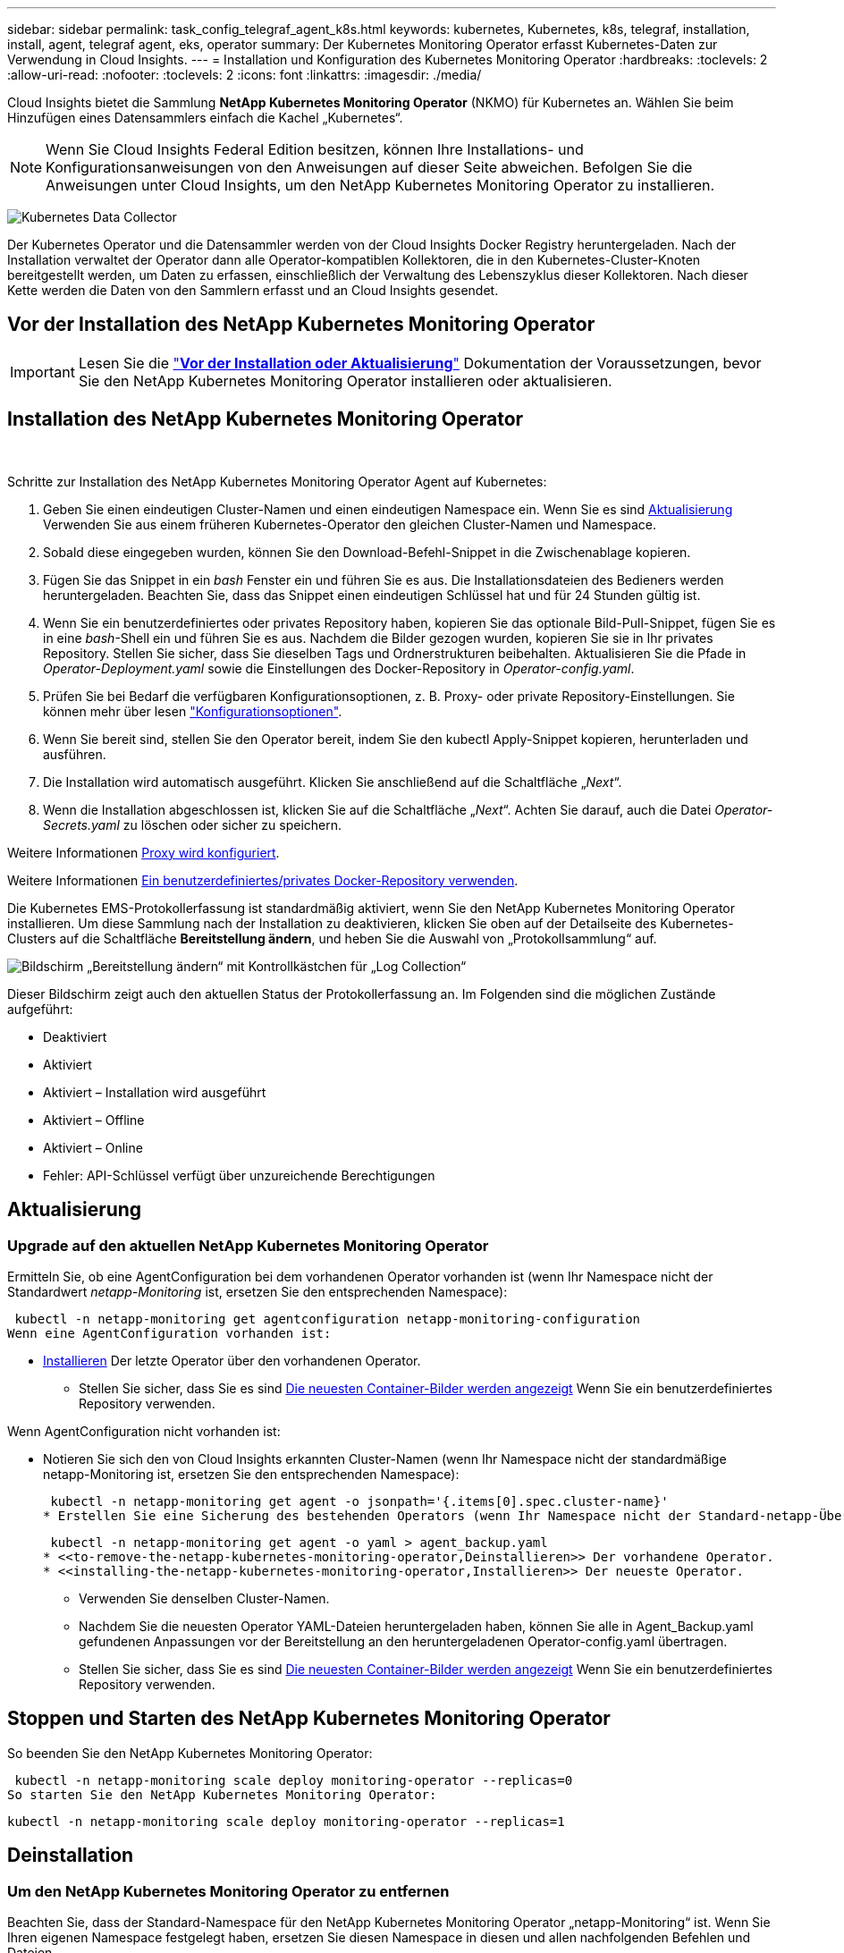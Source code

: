 ---
sidebar: sidebar 
permalink: task_config_telegraf_agent_k8s.html 
keywords: kubernetes, Kubernetes, k8s, telegraf, installation, install, agent, telegraf agent, eks, operator 
summary: Der Kubernetes Monitoring Operator erfasst Kubernetes-Daten zur Verwendung in Cloud Insights. 
---
= Installation und Konfiguration des Kubernetes Monitoring Operator
:hardbreaks:
:toclevels: 2
:allow-uri-read: 
:nofooter: 
:toclevels: 2
:icons: font
:linkattrs: 
:imagesdir: ./media/


[role="lead"]
Cloud Insights bietet die Sammlung *NetApp Kubernetes Monitoring Operator* (NKMO) für Kubernetes an. Wählen Sie beim Hinzufügen eines Datensammlers einfach die Kachel „Kubernetes“.


NOTE: Wenn Sie Cloud Insights Federal Edition besitzen, können Ihre Installations- und Konfigurationsanweisungen von den Anweisungen auf dieser Seite abweichen. Befolgen Sie die Anweisungen unter Cloud Insights, um den NetApp Kubernetes Monitoring Operator zu installieren.

image:kubernetes_tile.png["Kubernetes Data Collector"]


toc::[]
Der Kubernetes Operator und die Datensammler werden von der Cloud Insights Docker Registry heruntergeladen. Nach der Installation verwaltet der Operator dann alle Operator-kompatiblen Kollektoren, die in den Kubernetes-Cluster-Knoten bereitgestellt werden, um Daten zu erfassen, einschließlich der Verwaltung des Lebenszyklus dieser Kollektoren. Nach dieser Kette werden die Daten von den Sammlern erfasst und an Cloud Insights gesendet.



== Vor der Installation des NetApp Kubernetes Monitoring Operator


IMPORTANT: Lesen Sie die link:pre-requisites_for_k8s_operator.html["*Vor der Installation oder Aktualisierung*"] Dokumentation der Voraussetzungen, bevor Sie den NetApp Kubernetes Monitoring Operator installieren oder aktualisieren.



== Installation des NetApp Kubernetes Monitoring Operator

image:NKMO-Instructions-1.png[""]
image:NKMO-Instructions-2.png[""]

.Schritte zur Installation des NetApp Kubernetes Monitoring Operator Agent auf Kubernetes:
. Geben Sie einen eindeutigen Cluster-Namen und einen eindeutigen Namespace ein. Wenn Sie es sind <<Aktualisierung,Aktualisierung>> Verwenden Sie aus einem früheren Kubernetes-Operator den gleichen Cluster-Namen und Namespace.
. Sobald diese eingegeben wurden, können Sie den Download-Befehl-Snippet in die Zwischenablage kopieren.
. Fügen Sie das Snippet in ein _bash_ Fenster ein und führen Sie es aus. Die Installationsdateien des Bedieners werden heruntergeladen. Beachten Sie, dass das Snippet einen eindeutigen Schlüssel hat und für 24 Stunden gültig ist.
. Wenn Sie ein benutzerdefiniertes oder privates Repository haben, kopieren Sie das optionale Bild-Pull-Snippet, fügen Sie es in eine _bash_-Shell ein und führen Sie es aus. Nachdem die Bilder gezogen wurden, kopieren Sie sie in Ihr privates Repository. Stellen Sie sicher, dass Sie dieselben Tags und Ordnerstrukturen beibehalten. Aktualisieren Sie die Pfade in _Operator-Deployment.yaml_ sowie die Einstellungen des Docker-Repository in _Operator-config.yaml_.
. Prüfen Sie bei Bedarf die verfügbaren Konfigurationsoptionen, z. B. Proxy- oder private Repository-Einstellungen. Sie können mehr über lesen link:telegraf_agent_k8s_config_options.html["Konfigurationsoptionen"].
. Wenn Sie bereit sind, stellen Sie den Operator bereit, indem Sie den kubectl Apply-Snippet kopieren, herunterladen und ausführen.
. Die Installation wird automatisch ausgeführt. Klicken Sie anschließend auf die Schaltfläche „_Next_“.
. Wenn die Installation abgeschlossen ist, klicken Sie auf die Schaltfläche „_Next_“. Achten Sie darauf, auch die Datei _Operator-Secrets.yaml_ zu löschen oder sicher zu speichern.


Weitere Informationen <<configuring-proxy-support,Proxy wird konfiguriert>>.

Weitere Informationen <<using-a-custom-or-private-docker-repository,Ein benutzerdefiniertes/privates Docker-Repository verwenden>>.

Die Kubernetes EMS-Protokollerfassung ist standardmäßig aktiviert, wenn Sie den NetApp Kubernetes Monitoring Operator installieren. Um diese Sammlung nach der Installation zu deaktivieren, klicken Sie oben auf der Detailseite des Kubernetes-Clusters auf die Schaltfläche *Bereitstellung ändern*, und heben Sie die Auswahl von „Protokollsammlung“ auf.

image:K8s_Modify_Deployment_Screen.png["Bildschirm „Bereitstellung ändern“ mit Kontrollkästchen für „Log Collection“"]

Dieser Bildschirm zeigt auch den aktuellen Status der Protokollerfassung an. Im Folgenden sind die möglichen Zustände aufgeführt:

* Deaktiviert
* Aktiviert
* Aktiviert – Installation wird ausgeführt
* Aktiviert – Offline
* Aktiviert – Online
* Fehler: API-Schlüssel verfügt über unzureichende Berechtigungen




== Aktualisierung



=== Upgrade auf den aktuellen NetApp Kubernetes Monitoring Operator

Ermitteln Sie, ob eine AgentConfiguration bei dem vorhandenen Operator vorhanden ist (wenn Ihr Namespace nicht der Standardwert _netapp-Monitoring_ ist, ersetzen Sie den entsprechenden Namespace):

 kubectl -n netapp-monitoring get agentconfiguration netapp-monitoring-configuration
Wenn eine AgentConfiguration vorhanden ist:

* <<installing-the-netapp-kubernetes-monitoring-operator,Installieren>> Der letzte Operator über den vorhandenen Operator.
+
** Stellen Sie sicher, dass Sie es sind <<using-a-custom-or-private-docker-repository,Die neuesten Container-Bilder werden angezeigt>> Wenn Sie ein benutzerdefiniertes Repository verwenden.




Wenn AgentConfiguration nicht vorhanden ist:

* Notieren Sie sich den von Cloud Insights erkannten Cluster-Namen (wenn Ihr Namespace nicht der standardmäßige netapp-Monitoring ist, ersetzen Sie den entsprechenden Namespace):
+
 kubectl -n netapp-monitoring get agent -o jsonpath='{.items[0].spec.cluster-name}'
* Erstellen Sie eine Sicherung des bestehenden Operators (wenn Ihr Namespace nicht der Standard-netapp-Überwachung ist, ersetzen Sie den entsprechenden Namespace):
+
 kubectl -n netapp-monitoring get agent -o yaml > agent_backup.yaml
* <<to-remove-the-netapp-kubernetes-monitoring-operator,Deinstallieren>> Der vorhandene Operator.
* <<installing-the-netapp-kubernetes-monitoring-operator,Installieren>> Der neueste Operator.
+
** Verwenden Sie denselben Cluster-Namen.
** Nachdem Sie die neuesten Operator YAML-Dateien heruntergeladen haben, können Sie alle in Agent_Backup.yaml gefundenen Anpassungen vor der Bereitstellung an den heruntergeladenen Operator-config.yaml übertragen.
** Stellen Sie sicher, dass Sie es sind <<using-a-custom-or-private-docker-repository,Die neuesten Container-Bilder werden angezeigt>> Wenn Sie ein benutzerdefiniertes Repository verwenden.






== Stoppen und Starten des NetApp Kubernetes Monitoring Operator

So beenden Sie den NetApp Kubernetes Monitoring Operator:

 kubectl -n netapp-monitoring scale deploy monitoring-operator --replicas=0
So starten Sie den NetApp Kubernetes Monitoring Operator:

 kubectl -n netapp-monitoring scale deploy monitoring-operator --replicas=1


== Deinstallation



=== Um den NetApp Kubernetes Monitoring Operator zu entfernen

Beachten Sie, dass der Standard-Namespace für den NetApp Kubernetes Monitoring Operator „netapp-Monitoring“ ist.  Wenn Sie Ihren eigenen Namespace festgelegt haben, ersetzen Sie diesen Namespace in diesen und allen nachfolgenden Befehlen und Dateien.

Neuere Versionen des Überwachungsoperators können mit den folgenden Befehlen deinstalliert werden:

....
kubectl -n <NAMESPACE> delete agent -l installed-by=nkmo-<NAMESPACE>
kubectl -n <NAMESPACE> delete clusterrole,clusterrolebinding,crd,svc,deploy,role,rolebinding,secret,sa -l installed-by=nkmo-<NAMESPACE>
....
Wenn der Überwachungsoperator in seinem eigenen dedizierten Namespace bereitgestellt wurde, löschen Sie den Namespace:

 kubectl delete ns <NAMESPACE>
Wenn der erste Befehl „Keine Ressourcen gefunden“ zurückgibt, verwenden Sie die folgenden Anweisungen, um ältere Versionen des Überwachungsoperators zu deinstallieren.

Führen Sie jeden der folgenden Befehle in der Reihenfolge aus. Abhängig von Ihrer aktuellen Installation können einige dieser Befehle Nachrichten ‘object not found’ zurückgeben. Diese Meldungen können sicher ignoriert werden.

....
kubectl -n <NAMESPACE> delete agent agent-monitoring-netapp
kubectl delete crd agents.monitoring.netapp.com
kubectl -n <NAMESPACE> delete role agent-leader-election-role
kubectl delete clusterrole agent-manager-role agent-proxy-role agent-metrics-reader <NAMESPACE>-agent-manager-role <NAMESPACE>-agent-proxy-role <NAMESPACE>-cluster-role-privileged
kubectl delete clusterrolebinding agent-manager-rolebinding agent-proxy-rolebinding agent-cluster-admin-rolebinding <NAMESPACE>-agent-manager-rolebinding <NAMESPACE>-agent-proxy-rolebinding <NAMESPACE>-cluster-role-binding-privileged
kubectl delete <NAMESPACE>-psp-nkmo
kubectl delete ns <NAMESPACE>
....
Wenn zuvor eine Sicherheitskontextbeschränkung erstellt wurde:

 kubectl delete scc telegraf-hostaccess


== Über Kube-State-Metrics

Der NetApp Kubernetes Monitoring Operator installiert kube-State-Metriken automatisch. Gleichzeitig ist keine Interaktion mit den Benutzern erforderlich.



=== kube-State-Metrics Counters

Verwenden Sie die folgenden Links, um auf Informationen zu diesen kube State-Metriken zuzugreifen:

. https://github.com/kubernetes/kube-state-metrics/blob/master/docs/configmap-metrics.md["Kennzahlen für die Konfigmap"]
. https://github.com/kubernetes/kube-state-metrics/blob/master/docs/daemonset-metrics.md["DemonSet Metrics"]
. https://github.com/kubernetes/kube-state-metrics/blob/master/docs/deployment-metrics.md["Implementierungsmetriken"]
. https://github.com/kubernetes/kube-state-metrics/blob/master/docs/ingress-metrics.md["Ingress Metrics"]
. https://github.com/kubernetes/kube-state-metrics/blob/master/docs/namespace-metrics.md["Namespace-Kennzahlen"]
. https://github.com/kubernetes/kube-state-metrics/blob/master/docs/node-metrics.md["Node-Kennzahlen"]
. https://github.com/kubernetes/kube-state-metrics/blob/master/docs/persistentvolume-metrics.md["Persistente Volume-Kennzahlen"]
. https://github.com/kubernetes/kube-state-metrics/blob/master/docs/persistentvolumeclaim-metrics.md["Kenngrößen Für Die Forderung Im Persistenten Volume"]
. https://github.com/kubernetes/kube-state-metrics/blob/master/docs/pod-metrics.md["Pod-Metriken"]
. https://github.com/kubernetes/kube-state-metrics/blob/master/docs/replicaset-metrics.md["Kennzahlen für ReplicaSet"]
. https://github.com/kubernetes/kube-state-metrics/blob/master/docs/secret-metrics.md["Geheimkennzahlen"]
. https://github.com/kubernetes/kube-state-metrics/blob/master/docs/service-metrics.md["Service-Kennzahlen"]
. https://github.com/kubernetes/kube-state-metrics/blob/master/docs/statefulset-metrics.md["StatfulSet-Kennzahlen"]


'''
 == Configuring the Operator
In neueren Versionen des Operators können die am häufigsten geänderten Einstellungen in der benutzerdefinierten Ressource _AgentConfiguration_ konfiguriert werden. Sie können diese Ressource bearbeiten, bevor Sie den Operator bereitstellen, indem Sie die Datei _Operator-config.yaml_ bearbeiten. Diese Datei enthält kommentierte Beispiele für einige Einstellungen. Siehe Liste von link:telegraf_agent_k8s_config_options.html["Verfügbare Einstellungen"] Für die neueste Version des Bedieners.

Sie können diese Ressource auch bearbeiten, nachdem der Operator bereitgestellt wurde. Verwenden Sie dazu den folgenden Befehl:

 kubectl -n netapp-monitoring edit AgentConfiguration
Um festzustellen, ob die bereitgestellte Version des Operators AgentConfiguration unterstützt, führen Sie den folgenden Befehl aus:

 kubectl get crd agentconfigurations.monitoring.netapp.com
Wenn die Meldung „Fehler vom Server (notfound)“ angezeigt wird, muss Ihr Bediener aktualisiert werden, bevor Sie die AgentConfiguration verwenden können.



=== Proxy-Unterstützung Wird Konfiguriert

An zwei Stellen können Sie in Ihrer Umgebung einen Proxy verwenden, um den NetApp Kubernetes Monitoring Operator zu installieren. Es kann sich um dieselben oder separate Proxy-Systeme handelt:

* Proxy benötigt bei Ausführung des Installationscodes Snippet (mit "Curl"), um das System, an dem das Snippet ausgeführt wird, mit Ihrer Cloud Insights-Umgebung zu verbinden
* Proxy für die Kommunikation mit Ihrer Cloud Insights Umgebung durch das Ziel-Kubernetes-Cluster


Wenn Sie einen Proxy für diesen oder beide verwenden, müssen Sie für die Installation des NetApp Kubernetes Operating Monitor zunächst sicherstellen, dass Ihr Proxy konfiguriert ist und eine gute Kommunikation mit Ihrer Cloud Insights-Umgebung ermöglicht. Wenn Sie über einen Proxy verfügen und über den Server/die VM auf Cloud Insights zugreifen können, von dem aus Sie den Operator installieren möchten, wird Ihr Proxy wahrscheinlich richtig konfiguriert.

Legen Sie für den Proxy, der zur Installation des NetApp Kubernetes Operating Monitor verwendet wurde, vor der Installation des Operators die Umgebungsvariablen _http_Proxy/https_Proxy_ fest. In einigen Proxy-Umgebungen müssen Sie möglicherweise auch die Variable _no_Proxy Environment_ festlegen.

Um die Variable(en) festzulegen, führen Sie auf Ihrem System *vor* der Installation des NetApp Kubernetes Monitoring Operators folgende Schritte aus:

. Legen Sie die Umgebungsvariable _https_Proxy_ und/oder _http_Proxy_ für den aktuellen Benutzer fest:
+
.. Wenn der Proxy, der eingerichtet wird, keine Authentifizierung (Benutzername/Passwort) aufweist, führen Sie den folgenden Befehl aus:
+
 export https_proxy=<proxy_server>:<proxy_port>
.. Wenn der Proxy, der eingerichtet wird, über Authentifizierung (Benutzername/Passwort) verfügt, führen Sie folgenden Befehl aus:
+
 export http_proxy=<proxy_username>:<proxy_password>@<proxy_server>:<proxy_port>




Nachdem Sie alle diese Anweisungen gelesen haben, installieren Sie den Proxy, der für die Kommunikation Ihres Kubernetes Clusters mit Ihrer Cloud Insights-Umgebung verwendet wurde.

Konfigurieren Sie den Proxy-Abschnitt von AgentConfiguration in Operator-config.yaml, bevor Sie den NetApp Kubernetes Monitoring Operator bereitstellen.

[listing]
----
agent:
  ...
  proxy:
    server: <server for proxy>
    port: <port for proxy>
    username: <username for proxy>
    password: <password for proxy>

    # In the noproxy section, enter a comma-separated list of
    # IP addresses and/or resolvable hostnames that should bypass
    # the proxy
    noproxy: <comma separated list>

    isTelegrafProxyEnabled: true
    isFluentbitProxyEnabled: <true or false> # true if Events Log enabled
    isCollectorsProxyEnabled: <true or false> # true if Network Performance and Map enabled
    isAuProxyEnabled: <true or false> # true if AU enabled
  ...
...
----


=== Verwenden eines benutzerdefinierten oder privaten Docker Repositorys

Standardmäßig sendet der NetApp Kubernetes Monitoring Operator Container-Images aus dem Cloud Insights-Repository. Wenn Sie ein Kubernetes-Cluster als Ziel für das Monitoring verwenden und der Cluster so konfiguriert ist, dass er nur Container-Images aus einem benutzerdefinierten oder privaten Docker-Repository oder der Container-Registrierung zieht, müssen Sie den Zugriff auf die Container konfigurieren, die vom NetApp Kubernetes Monitoring Operator benötigt werden.

Führen Sie das „Image Pull Snippet“ aus der NetApp Monitoring Operator Installationskachel aus. Dieser Befehl meldet sich beim Cloud Insights-Repository an, zieht alle Image-Abhängigkeiten für den Operator und meldet sich vom Cloud Insights-Repository ab. Wenn Sie dazu aufgefordert werden, geben Sie das angegebene temporäre Repository-Passwort ein. Mit diesem Befehl werden alle vom Bediener verwendeten Bilder heruntergeladen, einschließlich optionaler Funktionen. Nachfolgend sehen Sie, für welche Funktionen diese Bilder verwendet werden.

Core Operator-Funktionalität und Kubernetes Monitoring

* netapp Monitoring
* ci-kube-rbac-Proxy
* ci-ksm
* ci-telegraf
* Distroless-root-user


Ereignisprotokoll

* ci-Fluent-Bit
* ci-kubernetes-Event-Exporteur


Netzwerkleistung und -Zuordnung

* ci-Netz-Beobachter


Übertragen Sie das Operator-Docker-Image gemäß Ihren Unternehmensrichtlinien in das private/lokale/unternehmenseigene Docker-Repository. Stellen Sie sicher, dass die Bild-Tags und Verzeichnispfade zu diesen Bildern in Ihrem Repository mit denen im Cloud Insights-Repository übereinstimmen.

Bearbeiten Sie die Bereitstellung des Monitoring-Operators in Operator-Deployment.yaml, und ändern Sie alle Bildverweise, um Ihr privates Docker-Repository zu verwenden.

....
image: <docker repo of the enterprise/corp docker repo>/kube-rbac-proxy:<ci-kube-rbac-proxy version>
image: <docker repo of the enterprise/corp docker repo>/netapp-monitoring:<version>
....
Bearbeiten Sie die AgentConfiguration in Operator-config.yaml, um die neue Position des Docker-Repo zu berücksichtigen. Erstellen Sie ein neues imagePullSecret für Ihr privates Repository. Weitere Informationen finden Sie unter _https://kubernetes.io/docs/tasks/configure-pod-container/pull-image-private-registry/_

[listing]
----
agent:
  ...
  # An optional docker registry where you want docker images to be pulled from as compared to CI's docker registry
  # Please see documentation link here: https://docs.netapp.com/us-en/cloudinsights/task_config_telegraf_agent_k8s.html#using-a-custom-or-private-docker-repository
  dockerRepo: your.docker.repo/long/path/to/test
  # Optional: A docker image pull secret that maybe needed for your private docker registry
  dockerImagePullSecret: docker-secret-name
----


=== OpenShift-Anweisungen

Wenn Sie OpenShift 4.6 oder höher ausführen, müssen Sie die AgentConfiguration in _Operator-config.yaml_ bearbeiten, um die Einstellung _runPrivileged_ zu aktivieren:

....
# Set runPrivileged to true SELinux is enabled on your kubernetes nodes
runPrivileged: true
....
OpenShift kann zusätzliche Sicherheitsstufen implementieren, die den Zugriff auf einige Kubernetes-Komponenten blockieren könnten.



== Ein Hinweis über Geheimnisse

Löschen Sie die folgenden Ressourcen aus der Datei _Operator-Setup.yaml_, um die Berechtigung für den NetApp-Kubernetes-Überwachungsoperator zu entfernen, um die Geheimnisse im gesamten Cluster anzuzeigen:

[listing]
----
 ClusterRole/netapp-ci-<namespace>-agent-secret-clusterrole
 ClusterRoleBinding/netapp-ci-<namespace>-agent-secret-clusterrolebinding
----
Wenn es sich um ein Upgrade handelt, löschen Sie auch die Ressourcen aus Ihrem Cluster:

[listing]
----
 kubectl delete ClusterRole/netapp-ci-<namespace>-agent-secret-clusterrole
 kubectl delete ClusterRoleBinding/netapp-ci-<namespace>-agent-secret-clusterrolebinding
----
Wenn die Änderungsanalyse aktiviert ist, ändern Sie die Optionen _AgentConfiguration_ oder _Operator-config.yaml_, um den Änderungsmanagementabschnitt zu entkommentieren und _kindsToIgnoreFromWatch: '"Secrets"_ im Bereich Change-Management aufzunehmen. Notieren Sie sich das Vorhandensein und die Position von einfachen und doppelten Anführungszeichen in dieser Zeile.

....
# change-management:
  ...
  # # A comma separated list of kinds to ignore from watching from the default set of kinds watched by the collector
  # # Each kind will have to be prefixed by its apigroup
  # # Example: '"networking.k8s.io.networkpolicies,batch.jobs", "authorization.k8s.io.subjectaccessreviews"'
  kindsToIgnoreFromWatch: '"secrets"'
  ...
....


== Überprüfen Von Kubernetes Prüfsummen

Das Cloud Insights Agent-Installationsprogramm führt Integritätsprüfungen durch. Einige Benutzer müssen jedoch vor der Installation oder Anwendung heruntergeladener Artefakte möglicherweise ihre eigenen Überprüfungen durchführen. Um einen nur-Download-Vorgang durchzuführen (im Gegensatz zum Standard-Download-and-install), können diese Benutzer den Agent-Installation Befehl erhalten von der UI und entfernen Sie die nachhängbare "Installation" Option.

Führen Sie hierzu folgende Schritte aus:

. Kopieren Sie das Agent Installer-Snippet wie angewiesen.
. Anstatt das Snippet in ein Befehlsfenster einzufügen, fügen Sie es in einen Texteditor ein.
. Entfernen Sie den nachfolgenden „--install“ aus dem Befehl.
. Kopieren Sie den gesamten Befehl aus dem Texteditor.
. Fügen Sie es nun in Ihr Befehlsfenster ein (in einem Arbeitsverzeichnis) und führen Sie es aus.
+
** Download und Installation (Standard):
+
 installerName=cloudinsights-rhel_centos.sh … && sudo -E -H ./$installerName --download –-install
** Nur Download:
+
 installerName=cloudinsights-rhel_centos.sh … && sudo -E -H ./$installerName --download




Der Download-Only-Befehl lädt alle erforderlichen Artefakte vom Cloud Insights in das Arbeitsverzeichnis herunter.  Die Artefakte umfassen, dürfen aber nicht beschränkt sein auf:

* Ein Installationsskript
* Einer Umgebungsdatei
* YAML-Dateien
* Eine signierte Prüfsumme-Datei (sha256.signed)
* Eine PEM-Datei (netapp_cert.pem) zur Signaturverifizierung


Das Installationsskript, die Umgebungsdatei und die YAML-Dateien können mittels Sichtprüfung verifiziert werden.

Die PEM-Datei kann durch Bestätigung des Fingerabdrucks wie folgt verifiziert werden:

 1A918038E8E127BB5C87A202DF173B97A05B4996
Genauer gesagt,

 openssl x509 -fingerprint -sha1 -noout -inform pem -in netapp_cert.pem
Die signierte Prüfsummendatei kann mit der PEM-Datei verifiziert werden:

 openssl smime -verify -in sha256.signed -CAfile netapp_cert.pem -purpose any
Sobald alle Artefakte zufriedenstellend überprüft wurden, kann die Agenteninstallation durch Ausführen von gestartet werden:

 sudo -E -H ./<installation_script_name> --install


== Fehlerbehebung

Einige Dinge, die Sie versuchen können, wenn Probleme bei der Einrichtung des NetApp Kubernetes Monitoring Operators auftreten:

[cols="stretch"]
|===
| Problem: | Versuchen Sie dies: 


| Ich sehe keinen Hyperlink/Verbindung zwischen meinem Kubernetes Persistent Volume und dem entsprechenden Back-End Storage-Gerät. Mein Kubernetes Persistent Volume wird mit dem Hostnamen des Storage-Servers konfiguriert. | Befolgen Sie die Schritte, um den bestehenden Telegraf-Agent zu deinstallieren, und installieren Sie dann den neuesten Telegraf-Agent erneut. Sie müssen Telegraf Version 2.0 oder höher verwenden, und Ihr Kubernetes Cluster Storage muss von Cloud Insights aktiv überwacht werden. 


| Ich sehe Nachrichten in den Protokollen, die folgendermaßen aussehen:

E0901 15:21:39.962145 1 Reflector.go:178] k8s.io/kube-State-metrics/internal/Store/Builder.go:352: Konnte *v1.MutatingWebhookKonfiguration: Der Server konnte die angeforderte Ressource nicht finden
E0901 15:21:43.168161 1 Reflector.go:178] k8s.io/kube-State-metrics/internal/Store/Builder.go:352: Fehler beim Auflisten von *v1.Lease: Der Server konnte die angeforderte Ressource nicht finden (get Leases.Coordination.k8s.io)
Usw. | Diese Nachrichten können auftreten, wenn Sie kube-State-Metrics Version 2.0.0 oder höher mit Kubernetes-Versionen unter 1.20 ausführen.


So erhalten Sie die Kubernetes-Version:

 _Kubectl Version_

So erhalten Sie die kube-State-metrics-Version:

 _Kubectl get deploy/kube-State-metrics -o jsonpath='{..image}'_

Um zu verhindern, dass diese Meldungen stattfinden, können Benutzer ihre Bereitstellung von kube-State-Metrics ändern, um die folgenden Leasings zu deaktivieren:

_Mutatingwebhookkonfigurationen_
_Validatingwebhookkonfigurationen_
_Volumeattachments-Ressourcen_

Genauer gesagt können sie das folgende CLI-Argument verwenden:

Ressourcen=zertifiziertigningrequests,configmaps,cronjobs,demonsets, Bereitstellungen,Endpunkte,horizontalpodautoscalers,ingresses,Jobs,limitranges, Namespaces,Netzwerkrichtlinien,Nodes,persistent Volumeclaims,persistent Volumes, poddisruptionbudgets,Pods,Replikasets,Replikationcontroller,resourcequotas, Secrets,Services,Statefulsets,Storageclasses

Die Standardressourcenliste lautet:

„Zertificatezigningrequest,configmaps,cronjobs,demonsets,Bereitstellungen, Endpunkte,horizontalpodautoscalers,ingresses,Jobs,Leases,limitranges, mutatingwebhookkonfigurationen,Namespaces,Netzwerkrichtlinien,Nodes,persistent Volumeclaims,persistent,Volumes,poddisruptionbudgets,Pods,Replikasets,resourcequotas,Secrets,Services,statectorSets,statectoresets Validatingwebhookkonfigurationen, Volumeanhänge“ 


| Ich sehe Fehlermeldungen von Telegraf wie die folgenden, aber Telegraf startet und läuft:

Oct 11 14:23:41 ip-172-31-39-47 systemd[1]: Startete den Plugin-gesteuerten Server-Agent für die Berichterstattung von Kennzahlen in InfluxDB.
Okt 11 14:23:41 ip-172-31-39-47 telegraf[1827]: Time=„2021-10-11T14:23:41Z“ Level=error msg=„konnte kein Cache-Verzeichnis erstellen. /Etc/telegraf/.Cache/snowflake, err: Mkdir /etc/telegraf/.ca
Che: Erlaubnis verweigert. Ignored\n“ func=„gosnowflake.(*defaultLogger).Errorf“ file=„log.go:120“
Okt. 11 14:23:41 ip-172-31-39-47 telegraf[1827]: Time=„2021-10-11T14:23:41Z“ Level=error msg=„Öffnen fehlgeschlagen. Ignoriert. Open /etc/telegraf/.Cache/snowflake/ocsp_response_Cache.json: Nicht so
Datei oder Verzeichnis\n“ func=„gosnowflake.(*defaultLogger).Errorf“ file=„log.go:120“
Okt. 11 14:23:41 ip-172-31-39-47 telegraf[1827]: 2021-10-11T14:23:41Z i! Telegraf 1.19.3 Starten | Dies ist ein bekanntes Problem.  Siehe link:https://github.com/influxdata/telegraf/issues/9407["Dieser GitHub-Artikel"] Entnehmen. Solange Telegraf läuft, können Benutzer diese Fehlermeldungen ignorieren. 


| Auf Kubernetes berichten meine Telegraf POD(s) die folgende Fehlermeldung:
"Fehler bei der Verarbeitung von mountstats-Info: Mountstats-Datei konnte nicht geöffnet werden: /Hostfs/proc/1/mountstats, Fehler: Open /hostfs/proc/1/mountstats: Berechtigung verweigert" | Wenn SELinux aktiviert und durchgesetzt wird, wird wahrscheinlich verhindert, dass die Telegraf PODs auf die Datei /proc/1/mountstats auf dem Kubernetes-Knoten zugreifen. Um diese Einschränkung zu überwinden, bearbeiten Sie die Agentkonfiguration und aktivieren Sie die runPrivileged-Einstellung. Weitere Informationen finden Sie unter: https://docs.netapp.com/us-en/cloudinsights/task_config_telegraf_agent_k8s.html#openshift-instructions[]. 


| Auf Kubernetes meldet mein Telegraf ReplicaSet POD den folgenden Fehler:

 [inputs.prometheus] Fehler im Plugin: Konnte keypair /etc/kubernetes/pki/etcd/Server.crt:/etc/kubernetes/pki/etcd/Server.key nicht laden: Öffnen /etc/kubernetes/pki/etcd/Server.crt: Datei oder Verzeichnis nicht vorhanden | Der Pod Telegraf ReplicaSet soll auf einem Knoten ausgeführt werden, der als Master oder für etc bestimmt ist. Wenn der ReplicaSet-Pod auf einem dieser Knoten nicht ausgeführt wird, werden diese Fehler angezeigt. Überprüfen Sie, ob Ihre Master/etcd-Knoten eine Tönungswalle haben. Fügen Sie in diesem Fall die erforderlichen Verträgungen in das Telegraf ReplicaSet, telegraf-rs ein.

Bearbeiten Sie beispielsweise das ReplicaSet...

 Kubectl bearbeiten rs telegraf-rs

...Und fügen Sie die entsprechenden Toleranzen in die Spezifikation ein. Starten Sie anschließend den Pod ReplicaSet neu. 


| Ich habe eine PSP/PSA Umgebung. Hat dies Auswirkungen auf meinen Überwachungsperator? | Wenn Ihr Kubernetes Cluster mit der Pod Security Policy (PSP) oder PSA (Pod Security Admission) ausgeführt wird, müssen Sie ein Upgrade auf den aktuellen NetApp Kubernetes Monitoring Operator durchführen. Führen Sie die folgenden Schritte aus, um ein Upgrade auf das aktuelle NKMO mit Unterstützung für PSP/PSA durchzuführen:

1. <<uninstalling,Deinstallieren>> Der vorherige Überwachungsoperator:

 Kubectl delete Agent-Monitoring-netapp -n netapp-Monitoring
 Kubectl löschen ns netapp-Monitoring
 Kubectl löschen crd agents.monitoring.netapp.com
 Kubectl delete clusterrole Agent-Manager-role Agent-Proxy-role Agent-metrics-reader
 Kubectl delete clusterrolebinding Agent-Manager-rolebinding Agent-Proxy-rolebinding Agent-Cluster-admin-rolebinding

2. <<installing-the-netapp-kubernetes-monitoring-operator,Installieren>> Die neueste Version des Überwachungsbedieners. 


| Bei der Bereitstellung des NKMO begegnete mir Probleme, und PSP/PSA ist im Einsatz. | 1. Bearbeiten Sie den Agenten mit dem folgenden Befehl:

Kubectl -n <name-space>-Bearbeitungsagent

2. Markieren Sie "Sicherheit-Politik-aktiviert" als "falsch". Dadurch werden Pod Security Policies und Pod Security Admission deaktiviert und die Bereitstellung des NKMO ermöglicht. Bestätigen Sie die Bestätigung mit folgenden Befehlen:

Kubectl get psp (sollte zeigen, dass die Pod-Sicherheitsrichtlinie entfernt wurde)
Kubectl get all -n <namespace> (sollte zeigen, dass nichts gefunden wird) 


| „ImagePullBackoff“-Fehler erkannt | Diese Fehler treten möglicherweise auf, wenn Sie über ein benutzerdefiniertes oder privates Docker Repository verfügen und den NetApp Kubernetes Monitoring Operator noch nicht so konfiguriert haben, dass es richtig erkannt wird.  <<using-a-custom-or-private-docker-repository,Weitere Informationen>> Info zur Konfiguration für benutzerdefinierte/private Repo. 


| Ich habe ein Problem mit der Installation meines Monitoring-Bedieners, und die aktuelle Dokumentation hilft mir nicht, es zu lösen.  a| 
Erfassen oder notieren Sie die Ausgabe der folgenden Befehle, und wenden Sie sich an den technischen Support.

[listing]
----
 kubectl -n netapp-monitoring get all
 kubectl -n netapp-monitoring describe all
 kubectl -n netapp-monitoring logs <monitoring-operator-pod> --all-containers=true
 kubectl -n netapp-monitoring logs <telegraf-pod> --all-containers=true
----


| NET-Observer (Workload Map)-Pods im NKMO-Namespace befinden sich in CrashLoopBackOff | Diese Pods entsprechen dem Workload Map-Datensammler für Network Observability. Versuchen Sie Folgendes:
• Überprüfen Sie die Protokolle eines der Pods, um die minimale Kernel-Version zu bestätigen. Beispiel:

----
{„CI-Tenant-id“:„your-Tenant-id“,„Collector-Cluster“:„your-k8s-Cluster-Name“,„environment“:„prod“,„Level“:„error“,„msg“:„failed in validation. Grund: Kernelversion 3.10.0 ist kleiner als die minimale Kernelversion von 4.18.0","Time":"2022-11-09T08:23:08Z"}
----

• Net-Observer PODs benötigen die Linux Kernel Version mindestens 4.18.0. Überprüfen Sie die Kernel-Version mit dem Befehl „uname -r“ und stellen Sie sicher, dass sie >= 4.18.0 sind 


| Pods werden in NKMO Namespace ausgeführt (Standard: netapp-Monitoring), es werden jedoch keine Daten in der UI für die Workload-Zuordnung oder Kubernetes-Kennzahlen in Abfragen angezeigt | Überprüfen Sie die Zeiteinstellung auf den Knoten des K8S-Clusters. Für eine genaue Prüfung und Datenberichterstattung wird dringend empfohlen, die Zeit auf dem Agent-Rechner mit Network Time Protocol (NTP) oder Simple Network Time Protocol (SNTP) zu synchronisieren. 


| Einige der Net-Observer-Pods im NKMO-Namespace befinden sich im Status „Ausstehend“ | NET-Observer ist ein DemonSet und führt in jedem Knoten des K8s-Clusters einen Pod aus.
• Beachten Sie den Pod, der sich im Status „Ausstehend“ befindet, und prüfen Sie, ob ein Ressourcenproblem für CPU oder Speicher vorliegt. Stellen Sie sicher, dass der erforderliche Arbeitsspeicher und die erforderliche CPU im Knoten verfügbar sind. 


| Ich sehe Folgendes in meinen Protokollen sofort nach der Installation des NetApp Kubernetes Monitoring Operators:

[inputs.prometheus] Fehler im Plugin: Fehler beim Erstellen der HTTP-Anfrage an http://kube-state-metrics.<namespace>.svc.cluster.local:8080/metrics:[] Verstehen http://kube-state-metrics.<namespace>.svc.cluster.local:8080/metrics:[] TCP wählen: Lookup kube-State-metrics.<namespace>.svc.Cluster.local: Kein solcher Host | Diese Meldung wird normalerweise nur angezeigt, wenn ein neuer Operator installiert ist und der Pod „_telegraf-rs_“ vor dem Einschalten des Pod „_ksm_“ steht. Diese Meldungen sollten beendet werden, sobald alle Pods ausgeführt werden. 


| Ich sehe keine Kennzahlen für die Kubernetes-Kronjobs, die in meinem Cluster vorhanden sind, erfasst. | Überprüfen Ihrer Kubernetes Version (d. h. `kubectl version`).  Wenn es v1.20.x oder niedriger ist, ist dies eine erwartete Einschränkung.  Die mit dem NetApp Kubernetes Monitoring Operator implementierte Version von kube-State-Metrics unterstützt nur v1.cronjob.  Bei Kubernetes 1.20.x und niedriger befindet sich die Ressource cronjob unter v1beta.cronjob.  Daher können kube-State-Metriken die Ressource cronjob nicht finden. 


| Nach der Installation des Bedieners geben die telegraf-ds-Pods CrashLoopBackOff ein und die POD-Protokolle zeigen „su: Authentication failure“ an. | Bearbeiten Sie den Abschnitt telegraf in _AgentConfiguration_, und setzen Sie _dockerMetricCollectionEnabled_ auf false. Weitere Informationen finden Sie im Abschnitt des Bedieners  link:telegraf_agent_k8s_config_options.html["Konfigurationsoptionen"].

HINWEIS: wenn Sie die Cloud Insights Federal Edition verwenden, können Benutzer mit Einschränkungen hinsichtlich der Verwendung von _su_ keine Docker-Metriken erfassen, da der Zugriff auf den Dockersockel entweder den telegraf-Container als root ausführen muss oder _su_ verwenden muss, um den telegraf-Benutzer zur Docker-Gruppe hinzuzufügen. Die Docker Metric Collection und die Verwendung von _su_ sind standardmäßig aktiviert. Um beides zu deaktivieren, entfernen Sie den Eintrag _telegraf.Docker_ in der Datei _AgentConfiguration_:

...
Spez.:
...
telegraf:
    ...
     - Name: docker
            Run-Modus:
              - DemonSet
            Ersetzungen:
              - SCHLÜSSEL: DOCKER_UNIX_SOCK_PLACEHOLDER
                Wert: unix:///run/Docker.Sock
    ...
... 


| Ich sehe wiederholte Fehlermeldungen wie die folgenden in meinen Telegraf-Protokollen:

 E! [Agent] Fehler beim Schreiben in Outputs.http: Post "https://<tenant_url>/rest/v1/lake/ingest/influxdb":[] Kontext-Deadline überschritten (Client.Timeout beim Warten auf Header überschritten) | Bearbeiten Sie den Abschnitt telegraf in _AgentConfiguration_, und setzen Sie _dockerMetricCollectionEnabled_ auf false. Weitere Informationen finden Sie im Abschnitt des Bedieners  link:telegraf_agent_k8s_config_options.html["Konfigurationsoptionen"]. 


| Ich vermisse _involvedobject_ Daten für einige Event Logs. | Stellen Sie sicher, dass Sie die Schritte im befolgt haben link:pre-requisites_for_k8s_operator.html["Berechtigungen"] Abschnitt oben. 


| Wieso werden zwei Monitoring Operator Pods ausgeführt, einer mit dem Namen netapp-CI-Monitoring-Operator-<pod> und der andere mit dem Namen Monitoring-Operator-<pod>? | Ab dem 12. Oktober 2023 hat Cloud Insights den Betreiber refaktorisiert, um unseren Nutzern besser zu dienen. Damit diese Änderungen vollständig übernommen werden, müssen Sie dies tun <<uninstalling,Entfernen Sie den alten Bediener>> Und <<installing-the-netapp-kubernetes-monitoring-operator,Installieren Sie den neuen>>. 


| Meine kubernetes-Ereignisse berichteten unerwartet nicht mehr an Cloud Insights.  a| 
Rufen Sie den Namen des POD für den Event-Exporter ab:

 `kubectl -n netapp-monitoring get pods |grep event-exporter |awk '{print $1}' |sed 's/event-exporter./event-exporter/'`
Es sollte entweder „netapp-CI-Event-Exporteur“ oder „Event-Exporteur“ sein.  Bearbeiten Sie anschließend den Monitoring-Agent `kubectl -n netapp-monitoring edit agent`, Und legen Sie den Wert für LOG_FILE so fest, dass der entsprechende POD-Name für den Event-Exporter im vorherigen Schritt angezeigt wird.  Genauer gesagt sollte LOG_FILE auf "/var/log/Containers/netapp-CI-Event-exporteur.log" oder "/var/log/Containers/Event-exporteur*.log" gesetzt werden

....
fluent-bit:
...
- name: event-exporter-ci
  substitutions:
  - key: LOG_FILE
    values:
    - /var/log/containers/netapp-ci-event-exporter*.log
...
....
Alternativ kann man auch <<uninstalling,Deinstallieren>> Und <<installing-the-netapp-kubernetes-monitoring-operator,Neu installieren>> Der Agent.



| Ich sehe POD(s), die von dem NetApp-Kubernetes-Monitoring-Operator aufgrund von unzureichenden Ressourcen bereitgestellt werden. | Weitere Informationen finden Sie im NetApp Kubernetes Monitoring Operator link:telegraf_agent_k8s_config_options.html["Konfigurationsoptionen"] Um die CPU- und/oder Speichergrenzen je nach Bedarf zu erhöhen. 
|===
Weitere Informationen finden Sie im link:concept_requesting_support.html["Unterstützung"] Oder auf der link:reference_data_collector_support_matrix.html["Data Collector Supportmatrix"].
